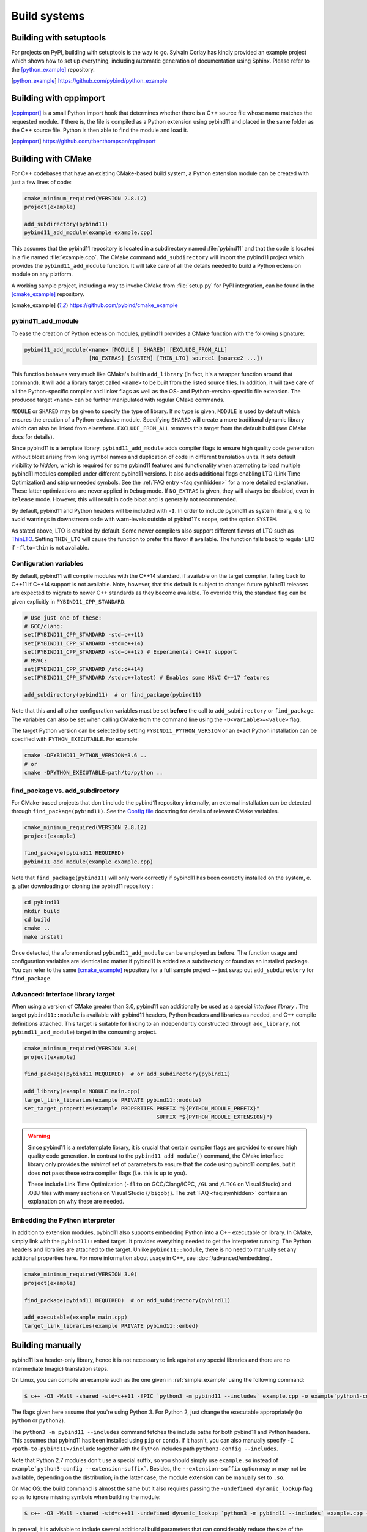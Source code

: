 
.. _compiling:

Build systems
#############

Building with setuptools
========================

For projects on PyPI, building with setuptools is the way to go. Sylvain Corlay
has kindly provided an example project which shows how to set up everything,
including automatic generation of documentation using Sphinx. Please refer to
the [python_example]_ repository.

.. [python_example] https://github.com/pybind/python_example

Building with cppimport
========================

[cppimport]_ is a small Python import hook that determines whether there is a C++
source file whose name matches the requested module. If there is, the file is
compiled as a Python extension using pybind11 and placed in the same folder as
the C++ source file. Python is then able to find the module and load it.

.. [cppimport] https://github.com/tbenthompson/cppimport

.. _cmake:

Building with CMake
===================

For C++ codebases that have an existing CMake-based build system, a Python
extension module can be created with just a few lines of code:

.. code-block:: cmake

    cmake_minimum_required(VERSION 2.8.12)
    project(example)

    add_subdirectory(pybind11)
    pybind11_add_module(example example.cpp)

This assumes that the pybind11 repository is located in a subdirectory named
:file:`pybind11` and that the code is located in a file named :file:`example.cpp`.
The CMake command ``add_subdirectory`` will import the pybind11 project which
provides the ``pybind11_add_module`` function. It will take care of all the
details needed to build a Python extension module on any platform.

A working sample project, including a way to invoke CMake from :file:`setup.py` for
PyPI integration, can be found in the [cmake_example]_  repository.

.. [cmake_example] https://github.com/pybind/cmake_example

pybind11_add_module
-------------------

To ease the creation of Python extension modules, pybind11 provides a CMake
function with the following signature:

.. code-block:: cmake

    pybind11_add_module(<name> [MODULE | SHARED] [EXCLUDE_FROM_ALL]
                        [NO_EXTRAS] [SYSTEM] [THIN_LTO] source1 [source2 ...])

This function behaves very much like CMake's builtin ``add_library`` (in fact,
it's a wrapper function around that command). It will add a library target
called ``<name>`` to be built from the listed source files. In addition, it
will take care of all the Python-specific compiler and linker flags as well
as the OS- and Python-version-specific file extension. The produced target
``<name>`` can be further manipulated with regular CMake commands.

``MODULE`` or ``SHARED`` may be given to specify the type of library. If no
type is given, ``MODULE`` is used by default which ensures the creation of a
Python-exclusive module. Specifying ``SHARED`` will create a more traditional
dynamic library which can also be linked from elsewhere. ``EXCLUDE_FROM_ALL``
removes this target from the default build (see CMake docs for details).

Since pybind11 is a template library, ``pybind11_add_module`` adds compiler
flags to ensure high quality code generation without bloat arising from long
symbol names and duplication of code in different translation units. It
sets default visibility to *hidden*, which is required for some pybind11
features and functionality when attempting to load multiple pybind11 modules
compiled under different pybind11 versions.  It also adds additional flags
enabling LTO (Link Time Optimization) and strip unneeded symbols. See the
:ref:`FAQ entry <faq:symhidden>` for a more detailed explanation. These
latter optimizations are never applied in ``Debug`` mode.  If ``NO_EXTRAS`` is
given, they will always be disabled, even in ``Release`` mode. However, this
will result in code bloat and is generally not recommended.

By default, pybind11 and Python headers will be included with ``-I``. In order
to include pybind11 as system library, e.g. to avoid warnings in downstream
code with warn-levels outside of pybind11's scope, set the option ``SYSTEM``.

As stated above, LTO is enabled by default. Some newer compilers also support
different flavors of LTO such as `ThinLTO`_. Setting ``THIN_LTO`` will cause
the function to prefer this flavor if available. The function falls back to
regular LTO if ``-flto=thin`` is not available.

.. _ThinLTO: http://clang.llvm.org/docs/ThinLTO.html

Configuration variables
-----------------------

By default, pybind11 will compile modules with the C++14 standard, if available
on the target compiler, falling back to C++11 if C++14 support is not
available.  Note, however, that this default is subject to change: future
pybind11 releases are expected to migrate to newer C++ standards as they become
available.  To override this, the standard flag can be given explicitly in
``PYBIND11_CPP_STANDARD``:

.. code-block:: cmake

    # Use just one of these:
    # GCC/clang:
    set(PYBIND11_CPP_STANDARD -std=c++11)
    set(PYBIND11_CPP_STANDARD -std=c++14)
    set(PYBIND11_CPP_STANDARD -std=c++1z) # Experimental C++17 support
    # MSVC:
    set(PYBIND11_CPP_STANDARD /std:c++14)
    set(PYBIND11_CPP_STANDARD /std:c++latest) # Enables some MSVC C++17 features

    add_subdirectory(pybind11)  # or find_package(pybind11)

Note that this and all other configuration variables must be set **before** the
call to ``add_subdirectory`` or ``find_package``. The variables can also be set
when calling CMake from the command line using the ``-D<variable>=<value>`` flag.

The target Python version can be selected by setting ``PYBIND11_PYTHON_VERSION``
or an exact Python installation can be specified with ``PYTHON_EXECUTABLE``.
For example:

.. code-block:: bash

    cmake -DPYBIND11_PYTHON_VERSION=3.6 ..
    # or
    cmake -DPYTHON_EXECUTABLE=path/to/python ..

find_package vs. add_subdirectory
---------------------------------

For CMake-based projects that don't include the pybind11 repository internally,
an external installation can be detected through ``find_package(pybind11)``.
See the `Config file`_ docstring for details of relevant CMake variables.

.. code-block:: cmake

    cmake_minimum_required(VERSION 2.8.12)
    project(example)

    find_package(pybind11 REQUIRED)
    pybind11_add_module(example example.cpp)

Note that ``find_package(pybind11)`` will only work correctly if pybind11
has been correctly installed on the system, e. g. after downloading or cloning
the pybind11 repository  :

.. code-block:: bash

    cd pybind11
    mkdir build
    cd build
    cmake ..
    make install

Once detected, the aforementioned ``pybind11_add_module`` can be employed as
before. The function usage and configuration variables are identical no matter
if pybind11 is added as a subdirectory or found as an installed package. You
can refer to the same [cmake_example]_ repository for a full sample project
-- just swap out ``add_subdirectory`` for ``find_package``.

.. _Config file: https://github.com/pybind/pybind11/blob/master/tools/pybind11Config.cmake.in

Advanced: interface library target
----------------------------------

When using a version of CMake greater than 3.0, pybind11 can additionally
be used as a special *interface library* . The target ``pybind11::module``
is available with pybind11 headers, Python headers and libraries as needed,
and C++ compile definitions attached. This target is suitable for linking
to an independently constructed (through ``add_library``, not
``pybind11_add_module``) target in the consuming project.

.. code-block:: cmake

    cmake_minimum_required(VERSION 3.0)
    project(example)

    find_package(pybind11 REQUIRED)  # or add_subdirectory(pybind11)

    add_library(example MODULE main.cpp)
    target_link_libraries(example PRIVATE pybind11::module)
    set_target_properties(example PROPERTIES PREFIX "${PYTHON_MODULE_PREFIX}"
                                             SUFFIX "${PYTHON_MODULE_EXTENSION}")

.. warning::

    Since pybind11 is a metatemplate library, it is crucial that certain
    compiler flags are provided to ensure high quality code generation. In
    contrast to the ``pybind11_add_module()`` command, the CMake interface
    library only provides the *minimal* set of parameters to ensure that the
    code using pybind11 compiles, but it does **not** pass these extra compiler
    flags (i.e. this is up to you).

    These include Link Time Optimization (``-flto`` on GCC/Clang/ICPC, ``/GL``
    and ``/LTCG`` on Visual Studio) and .OBJ files with many sections on Visual
    Studio (``/bigobj``).  The :ref:`FAQ <faq:symhidden>` contains an
    explanation on why these are needed.

Embedding the Python interpreter
--------------------------------

In addition to extension modules, pybind11 also supports embedding Python into
a C++ executable or library. In CMake, simply link with the ``pybind11::embed``
target. It provides everything needed to get the interpreter running. The Python
headers and libraries are attached to the target. Unlike ``pybind11::module``,
there is no need to manually set any additional properties here. For more
information about usage in C++, see :doc:`/advanced/embedding`.

.. code-block:: cmake

    cmake_minimum_required(VERSION 3.0)
    project(example)

    find_package(pybind11 REQUIRED)  # or add_subdirectory(pybind11)

    add_executable(example main.cpp)
    target_link_libraries(example PRIVATE pybind11::embed)

.. _building_manually:

Building manually
=================

pybind11 is a header-only library, hence it is not necessary to link against
any special libraries and there are no intermediate (magic) translation steps.

On Linux, you can compile an example such as the one given in
:ref:`simple_example` using the following command:

.. code-block:: bash

    $ c++ -O3 -Wall -shared -std=c++11 -fPIC `python3 -m pybind11 --includes` example.cpp -o example`python3-config --extension-suffix`

The flags given here assume that you're using Python 3. For Python 2, just
change the executable appropriately (to ``python`` or ``python2``).

The ``python3 -m pybind11 --includes`` command fetches the include paths for
both pybind11 and Python headers. This assumes that pybind11 has been installed
using ``pip`` or ``conda``. If it hasn't, you can also manually specify
``-I <path-to-pybind11>/include`` together with the Python includes path
``python3-config --includes``.

Note that Python 2.7 modules don't use a special suffix, so you should simply
use ``example.so`` instead of ``example`python3-config --extension-suffix```.
Besides, the ``--extension-suffix`` option may or may not be available, depending
on the distribution; in the latter case, the module extension can be manually
set to ``.so``.

On Mac OS: the build command is almost the same but it also requires passing
the ``-undefined dynamic_lookup`` flag so as to ignore missing symbols when
building the module:

.. code-block:: bash

    $ c++ -O3 -Wall -shared -std=c++11 -undefined dynamic_lookup `python3 -m pybind11 --includes` example.cpp -o example`python3-config --extension-suffix`

In general, it is advisable to include several additional build parameters
that can considerably reduce the size of the created binary. Refer to section
:ref:`cmake` for a detailed example of a suitable cross-platform CMake-based
build system that works on all platforms including Windows.

.. note::

    On Linux and macOS, it's better to (intentionally) not link against
    ``libpython``. The symbols will be resolved when the extension library
    is loaded into a Python binary. This is preferable because you might
    have several different installations of a given Python version (e.g. the
    system-provided Python, and one that ships with a piece of commercial
    software). In this way, the plugin will work with both versions, instead
    of possibly importing a second Python library into a process that already
    contains one (which will lead to a segfault).

Generating binding code automatically
=====================================

The ``Binder`` project is a tool for automatic generation of pybind11 binding
code by introspecting existing C++ codebases using LLVM/Clang. See the
[binder]_ documentation for details.

.. [binder] http://cppbinder.readthedocs.io/en/latest/about.html